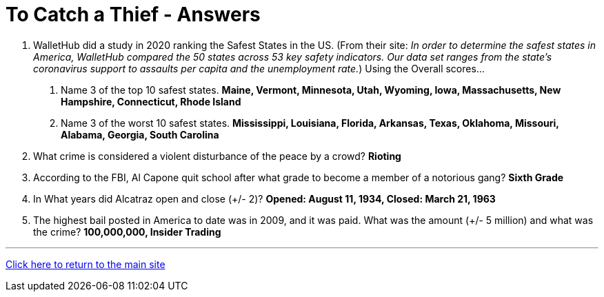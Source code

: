= To Catch a Thief - Answers

1. WalletHub did a study in 2020 ranking the Safest States in the US. (From their site: _In order to determine the safest states in America, WalletHub compared the 50 states across 53 key safety indicators. Our data set ranges from the state’s coronavirus support to assaults per capita and the unemployment rate._) Using the Overall scores...
    a. Name 3 of the top 10 safest states. *Maine, Vermont, Minnesota, Utah, Wyoming, Iowa, Massachusetts, New Hampshire, Connecticut, Rhode Island*
    b. Name 3 of the worst 10 safest states. *Mississippi, Louisiana, Florida, Arkansas, Texas, Oklahoma, Missouri, Alabama, Georgia, South Carolina*

2. What crime is considered a violent disturbance of the peace by a crowd? *Rioting*

3. According to the FBI, Al Capone quit school after what grade to become a member of a notorious gang? *Sixth Grade*

4. In What years did Alcatraz open and close (+/- 2)? *Opened: August 11, 1934, Closed: March 21, 1963*

5. The highest bail posted in America to date was in 2009, and it was paid. What was the amount (+/- 5 million) and what was the crime? *100,000,000, Insider Trading*


'''

link:../../../index.html[Click here to return to the main site]